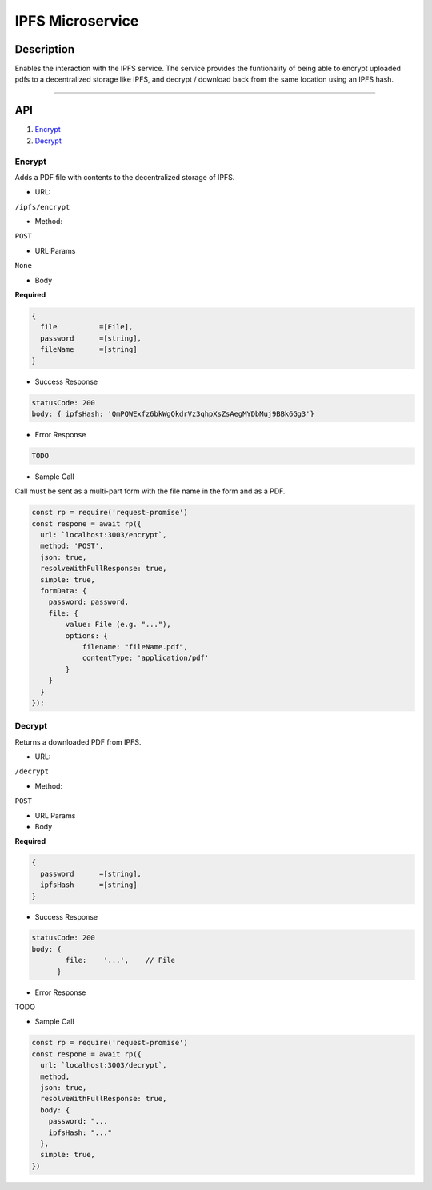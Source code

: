 ======================
IPFS Microservice
======================

Description
***********
Enables the interaction with the IPFS service.
The service provides the funtionality of being able to encrypt uploaded pdfs to a decentralized storage like IPFS, and decrypt / download back from the same location using an IPFS hash.

====

API
***

1. `Encrypt <#encrypt>`_
2. `Decrypt <#decrypt>`_


Encrypt
-------
Adds a PDF file with contents to the decentralized storage of IPFS.

- URL:
``/ipfs/encrypt``

- Method:
``POST``

- URL Params

``None``

- Body
**Required**

.. code-block:: console

  {
    file          =[File],
    password      =[string],
    fileName      =[string]
  }

- Success Response

.. code-block:: console

  statusCode: 200
  body: { ipfsHash: 'QmPQWExfz6bkWgQkdrVz3qhpXsZsAegMYDbMuj9BBk6Gg3'}

- Error Response

.. code-block:: console

  TODO

- Sample Call
Call must be sent as a multi-part form with the file name in the form and as a PDF.

.. code-block:: javascript

  const rp = require('request-promise')
  const respone = await rp({
    url: `localhost:3003/encrypt`,
    method: 'POST',
    json: true,
    resolveWithFullResponse: true,
    simple: true,
    formData: {
      password: password,
      file: {
          value: File (e.g. "..."),
          options: {
              filename: "fileName.pdf",
              contentType: 'application/pdf'
          }
      }
    }
  });


Decrypt
---------------
Returns a downloaded PDF from IPFS.

- URL:

``/decrypt``

- Method:
``POST``

- URL Params

- Body
**Required**

.. code-block:: console

  {
    password      =[string],
    ipfsHash      =[string]
  }

- Success Response

.. code-block:: console

  statusCode: 200
  body: {
          file:    '...',    // File
        }


- Error Response
TODO

- Sample Call

.. code-block:: javascript

  const rp = require('request-promise')
  const respone = await rp({
    url: `localhost:3003/decrypt`,
    method,
    json: true,
    resolveWithFullResponse: true,
    body: {
      password: "...
      ipfsHash: "..."
    },
    simple: true,
  })
